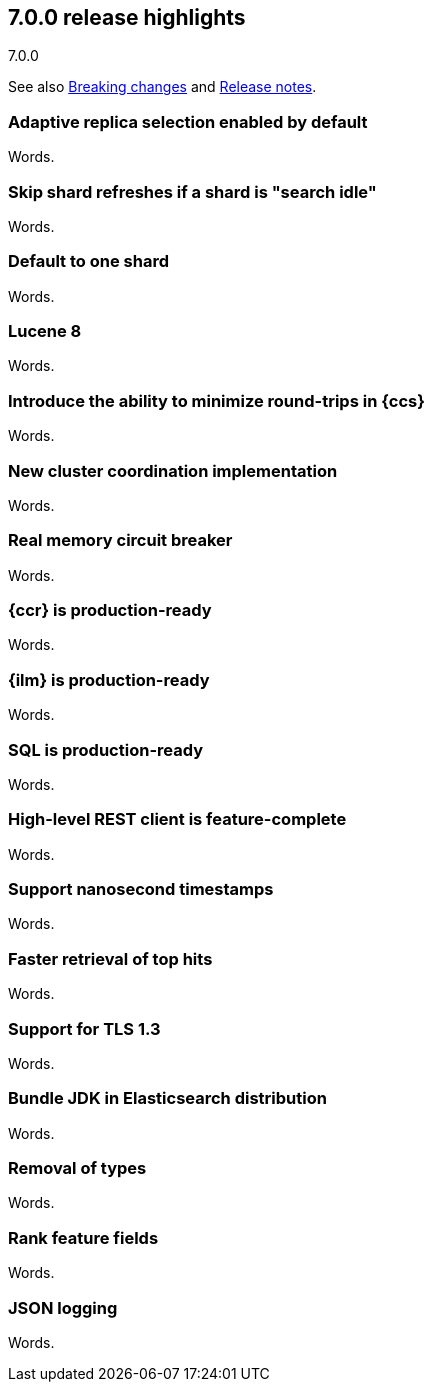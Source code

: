 [[release-highlights-7.0.0]]
== 7.0.0 release highlights
++++
<titleabbrev>7.0.0</titleabbrev>
++++

See also <<breaking-changes-7.0,Breaking changes>> and
<<release-notes-7.0.0-alpha1,Release notes>>.

//NOTE: The notable-highlights tagged regions are re-used in the
//Installation and Upgrade Guide

//tag::notable-highlights[]
=== Adaptive replica selection enabled by default

Words.
//end::notable-highlights[]

//tag::notable-highlights[]
=== Skip shard refreshes if a shard is "search idle"

Words.
//end::notable-highlights[]

//tag::notable-highlights[]
=== Default to one shard

Words.
//end::notable-highlights[]

//tag::notable-highlights[]
=== Lucene 8

Words.
//end::notable-highlights[]

//tag::notable-highlights[]
=== Introduce the ability to minimize round-trips in {ccs}

Words.
//end::notable-highlights[]

//tag::notable-highlights[]
=== New cluster coordination implementation

Words.
//end::notable-highlights[]

//tag::notable-highlights[]
=== Real memory circuit breaker

Words.
//end::notable-highlights[]

//tag::notable-highlights[]
=== {ccr} is production-ready

Words.
//end::notable-highlights[]

//tag::notable-highlights[]
=== {ilm} is production-ready

Words.
//end::notable-highlights[]

//tag::notable-highlights[]
=== SQL is production-ready

Words.
//end::notable-highlights[]

//tag::notable-highlights[]
=== High-level REST client is feature-complete

Words.
//end::notable-highlights[]

//tag::notable-highlights[]
=== Support nanosecond timestamps

Words.
//end::notable-highlights[]

//tag::notable-highlights[]
=== Faster retrieval of top hits

Words.
//end::notable-highlights[]

//tag::notable-highlights[]
=== Support for TLS 1.3

Words.
//end::notable-highlights[]

//tag::notable-highlights[]
=== Bundle JDK in Elasticsearch distribution

Words.
//end::notable-highlights[]

//tag::notable-highlights[]
=== Removal of types

Words.
//end::notable-highlights[]

//tag::notable-highlights[]
=== Rank feature fields

Words.
//end::notable-highlights[]

//tag::notable-highlights[]
=== JSON logging

Words.
//end::notable-highlights[]
